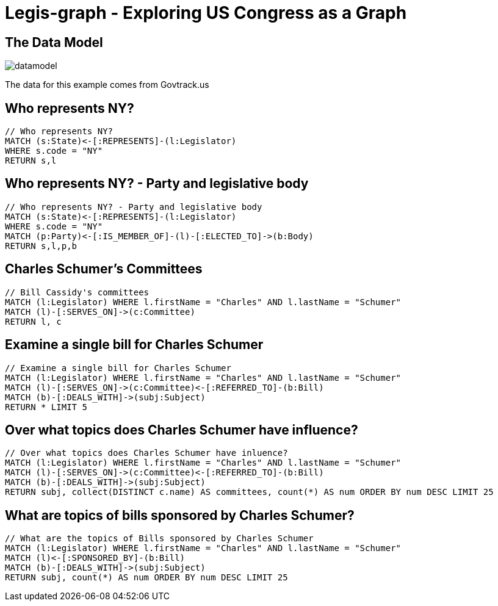 = Legis-graph - Exploring US Congress as a Graph

== The Data Model

image::https://raw.githubusercontent.com/legis-graph/legis-graph/master/img/datamodel.png[float=right]

The data for this example comes from Govtrack.us

//This is the basic data model:
//
//* a `+(:Intermediary)-[:INTERMEDIARY_OF]->(:Entity)+`
//* an `+(:Officer)-[:OFFICER_OF]->(:Entity)+`
//* an `+(:Officer)-[:SHAREHOLDER_OF]->(:Entity)+`
//* an `+(:Officer)-[:REGISTERED_ADDRESS]->(:Address)+`
//* an `+()-[:SIMILAR_NAME_AND_ADDRESS]->()+`


== Who represents NY?

[source,cypher]
----
// Who represents NY?
MATCH (s:State)<-[:REPRESENTS]-(l:Legislator)
WHERE s.code = "NY"
RETURN s,l
----

== Who represents NY? - Party and legislative body

[source,cypher]
----
// Who represents NY? - Party and legislative body
MATCH (s:State)<-[:REPRESENTS]-(l:Legislator)
WHERE s.code = "NY"
MATCH (p:Party)<-[:IS_MEMBER_OF]-(l)-[:ELECTED_TO]->(b:Body)
RETURN s,l,p,b
----

== Charles Schumer's Committees

[source,cypher]
----
// Bill Cassidy's committees
MATCH (l:Legislator) WHERE l.firstName = "Charles" AND l.lastName = "Schumer"
MATCH (l)-[:SERVES_ON]->(c:Committee)
RETURN l, c
----


== Examine a single bill for Charles Schumer
[source,cypher]
----
// Examine a single bill for Charles Schumer
MATCH (l:Legislator) WHERE l.firstName = "Charles" AND l.lastName = "Schumer"
MATCH (l)-[:SERVES_ON]->(c:Committee)<-[:REFERRED_TO]-(b:Bill)
MATCH (b)-[:DEALS_WITH]->(subj:Subject)
RETURN * LIMIT 5
----

== Over what topics does Charles Schumer have influence?
[source,cypher]
----
// Over what topics does Charles Schumer have inluence?
MATCH (l:Legislator) WHERE l.firstName = "Charles" AND l.lastName = "Schumer"
MATCH (l)-[:SERVES_ON]->(c:Committee)<-[:REFERRED_TO]-(b:Bill)
MATCH (b)-[:DEALS_WITH]->(subj:Subject)
RETURN subj, collect(DISTINCT c.name) AS committees, count(*) AS num ORDER BY num DESC LIMIT 25
----

== What are topics of bills sponsored by Charles Schumer?
[source,cypher]
----
// What are the topics of Bills sponsored by Charles Schumer
MATCH (l:Legislator) WHERE l.firstName = "Charles" AND l.lastName = "Schumer"
MATCH (l)<-[:SPONSORED_BY]-(b:Bill)
MATCH (b)-[:DEALS_WITH]->(subj:Subject)
RETURN subj, count(*) AS num ORDER BY num DESC LIMIT 25
----

